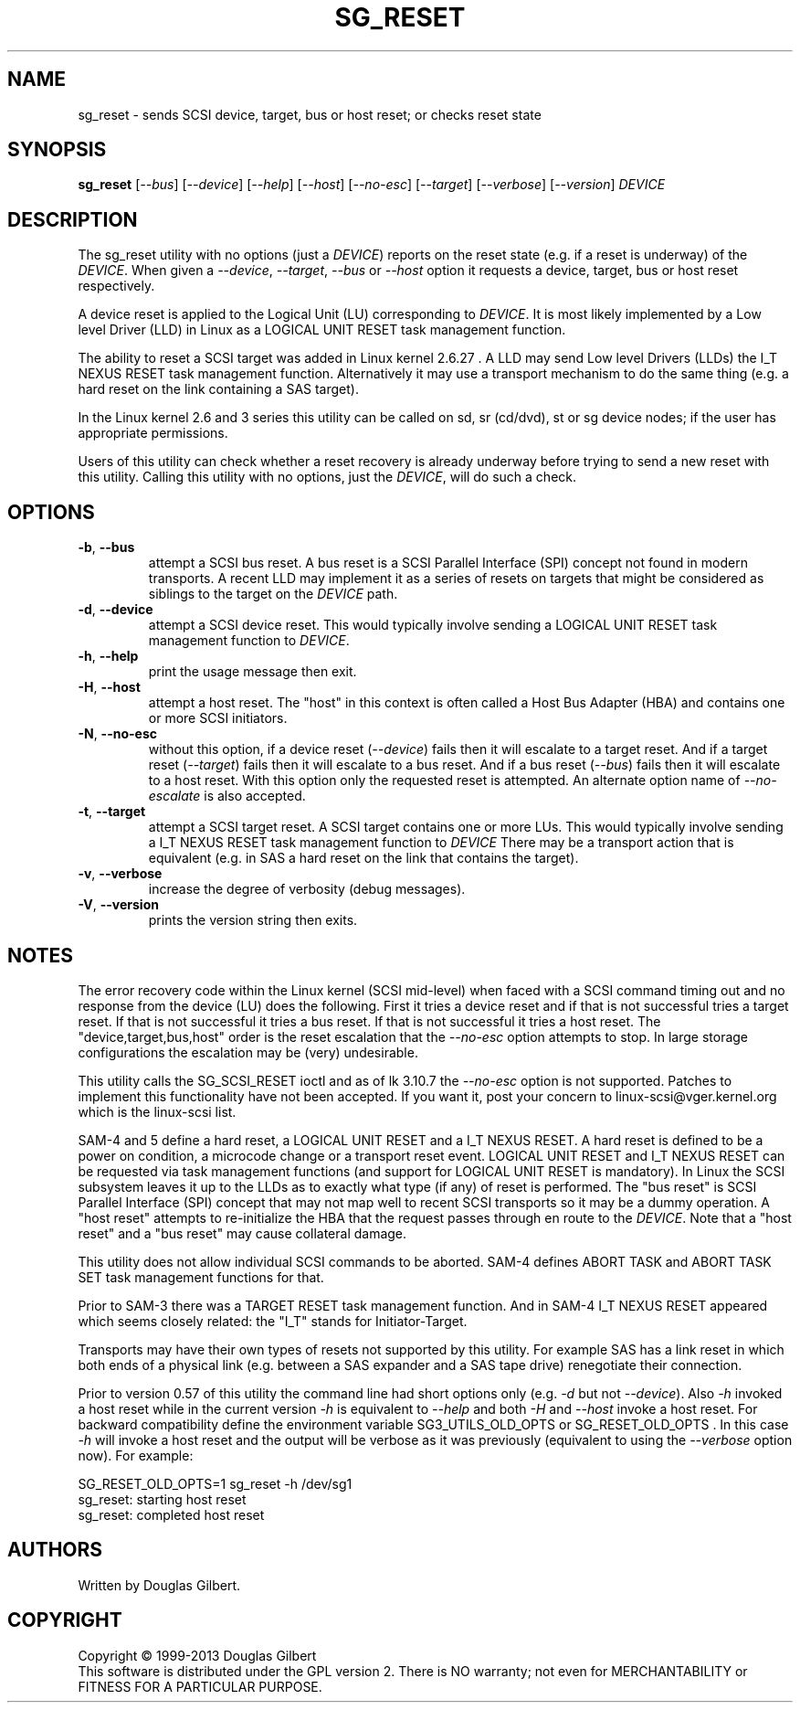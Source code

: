 .TH SG_RESET "8" "August 2013" "sg3_utils\-1.37" SG3_UTILS
.SH NAME
sg_reset \- sends SCSI device, target, bus or host reset; or checks reset
state
.SH SYNOPSIS
.B sg_reset
[\fI\-\-bus\fR] [\fI\-\-device\fR] [\fI\-\-help\fR] [\fI\-\-host\fR]
[\fI\-\-no-esc\fR] [\fI\-\-target\fR] [\fI\-\-verbose\fR] [\fI\-\-version\fR]
\fIDEVICE\fR
.SH DESCRIPTION
.\" Add any additional description here
.PP
The sg_reset utility with no options (just a \fIDEVICE\fR) reports on the
reset state (e.g. if a reset is underway) of the \fIDEVICE\fR. When given
a \fI\-\-device\fR, \fI\-\-target\fR, \fI\-\-bus\fR or \fI\-\-host\fR
option it requests a device, target, bus or host reset respectively.
.PP
A device reset is applied to the Logical Unit (LU) corresponding to
\fIDEVICE\fR. It is most likely implemented by a Low level Driver (LLD)
in Linux as a LOGICAL UNIT RESET task management function.
.PP
The ability to reset a SCSI target was added in Linux kernel 2.6.27 . A LLD
may send Low level Drivers (LLDs) the I_T NEXUS RESET task management
function. Alternatively it may use a transport mechanism to do the same
thing (e.g. a hard reset on the link containing a SAS target).
.PP
In the Linux kernel 2.6 and 3 series this utility can be called on sd,
sr (cd/dvd), st or sg device nodes; if the user has appropriate permissions.
.PP
Users of this utility can check whether a reset recovery is already underway
before trying to send a new reset with this utility. Calling this utility
with no options, just the \fIDEVICE\fR, will do such a check.
.SH OPTIONS
.TP
\fB\-b\fR, \fB\-\-bus\fR
attempt a SCSI bus reset. A bus reset is a SCSI Parallel Interface (SPI)
concept not found in modern transports. A recent LLD may implement it as
a series of resets on targets that might be considered as siblings to the
target on the \fIDEVICE\fR path.
.TP
\fB\-d\fR, \fB\-\-device\fR
attempt a SCSI device reset. This would typically involve sending a LOGICAL
UNIT RESET task management function to \fIDEVICE\fR.
.TP
\fB\-h\fR, \fB\-\-help\fR
print the usage message then exit.
.TP
\fB\-H\fR, \fB\-\-host\fR
attempt a host reset. The "host" in this context is often called
a Host Bus Adapter (HBA) and contains one or more SCSI initiators.
.TP
\fB\-N\fR, \fB\-\-no\-esc\fR
without this option, if a device reset (\fI\-\-device\fR) fails then it
will escalate to a target reset. And if a target reset (\fI\-\-target\fR)
fails then it will escalate to a bus reset. And if a bus
reset (\fI\-\-bus\fR) fails then it will escalate to a host reset. With this
option only the requested reset is attempted. An alternate option name of
\fI\-\-no-escalate\fR is also accepted.
.TP
\fB\-t\fR, \fB\-\-target\fR
attempt a SCSI target reset. A SCSI target contains one or more LUs. This
would typically involve sending a I_T NEXUS RESET task management function
to \fIDEVICE\fR There may be a transport action that is equivalent (e.g.
in SAS a hard reset on the link that contains the target).
.TP
\fB\-v\fR, \fB\-\-verbose\fR
increase the degree of verbosity (debug messages).
.TP
\fB\-V\fR, \fB\-\-version\fR
prints the version string then exits.
.SH NOTES
The error recovery code within the Linux kernel (SCSI mid\-level) when faced
with a SCSI command timing out and no response from the device (LU) does the
following. First it tries a device reset and if that is not successful tries
a target reset. If that is not successful it tries a bus reset. If that is
not successful it tries a host reset. The "device,target,bus,host" order is
the reset escalation that the \fI\-\-no-esc\fR option attempts to stop. In
large storage configurations the escalation may be (very) undesirable.
.PP
This utility calls the SG_SCSI_RESET ioctl and as of lk 3.10.7 the
\fI\-\-no-esc\fR option is not supported. Patches to implement this
functionality have not been accepted. If you want it, post your concern
to linux-scsi@vger.kernel.org which is the linux-scsi list.
.PP
SAM\-4 and 5 define a hard reset, a LOGICAL UNIT RESET and a I_T NEXUS
RESET. A hard reset is defined to be a power on condition, a microcode
change or a transport reset event. LOGICAL UNIT RESET and I_T NEXUS
RESET can be requested via task management functions (and support for
LOGICAL UNIT RESET is mandatory). In Linux the SCSI subsystem leaves it up
to the LLDs as to exactly what type (if any) of reset is performed.
The "bus reset" is SCSI Parallel Interface (SPI) concept that may not map
well to recent SCSI transports so it may be a dummy operation. A "host reset"
attempts to re\-initialize the HBA that the request passes through en route
to the \fIDEVICE\fR. Note that a "host reset" and a "bus reset" may cause
collateral damage.
.PP
This utility does not allow individual SCSI commands to be aborted. SAM\-4
defines ABORT TASK and ABORT TASK SET task management functions for that.
.PP
Prior to SAM\-3 there was a TARGET RESET task management function. And in
SAM\-4 I_T NEXUS RESET appeared which seems closely related: the "I_T"
stands for Initiator\-Target.
.PP
Transports may have their own types of resets not supported by this utility.
For example SAS has a link reset in which both ends of a physical link (e.g.
between a SAS expander and a SAS tape drive) renegotiate their connection.
.PP
Prior to version 0.57 of this utility the command line had short options
only (e.g. \fI\-d\fR but not \fI\-\-device\fR). Also \fI\-h\fR invoked a host
reset while in the current version \fI\-h\fR is equivalent to \fI\-\-help\fR
and both \fI\-H\fR and \fI\-\-host\fR invoke a host reset. For backward
compatibility define the environment variable SG3_UTILS_OLD_OPTS or
SG_RESET_OLD_OPTS . In this case \fI\-h\fR will invoke a host reset and the
output will be verbose as it was previously (equivalent to using the
\fI\-\-verbose\fR option now).
For example:
.PP
    SG_RESET_OLD_OPTS=1 sg_reset -h /dev/sg1
.br
sg_reset: starting host reset
.br
sg_reset: completed host reset
.SH AUTHORS
Written by Douglas Gilbert.
.SH COPYRIGHT
Copyright \(co 1999\-2013 Douglas Gilbert
.br
This software is distributed under the GPL version 2. There is NO
warranty; not even for MERCHANTABILITY or FITNESS FOR A PARTICULAR PURPOSE.

